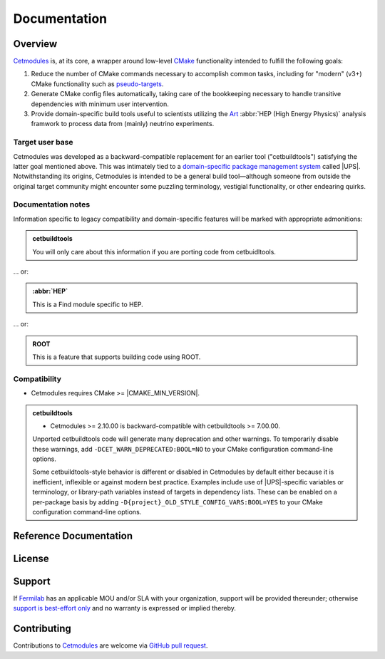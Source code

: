 ##########################################
Documentation
##########################################


.. meta::
   :google-site-verification: mWu4AzUH2LiVvIlufi6W4Goyu4kKB0pKde6qTj8XYoU

.. <--include-top-start-->

Overview
========

`Cetmodules <https://github.com/FNALssi/cetmodules>`_ is, at its core, a
wrapper around low-level `CMake <https://cmake.org>`_ functionality
intended to fulfill the following goals:

#. Reduce the number of CMake commands necessary to accomplish common
   tasks, including for "modern" (v3+) CMake functionality such as
   `pseudo-targets <https://cmake.org/cmake/help/latest/manual/cmake-buildsystem.7.html#pseudo-targets>`_.
#. Generate CMake config files automatically, taking care of the
   bookkeeping necessary to handle transitive dependencies with minimum
   user intervention.
#. Provide domain-specific build tools useful to scientists utilizing
   the `Art <https://art.fnal.gov/>`_ :abbr:`HEP (High Energy Physics)`
   analysis framwork to process data from (mainly) neutrino experiments.

Target user base
----------------

Cetmodules was developed as a backward-compatible replacement for an
earlier tool ("cetbuildtools") satisfying the latter goal mentioned
above. This was intimately tied to a `domain-specific package management
system
<https://s3.cern.ch/inspire-prod-files-8/8cee9fd8c06a92ebb9d627a5e88a874b>`_
called |UPS|. Notwithstanding its origins, Cetmodules is intended to be
a general build tool—although someone from outside the original target
community might encounter some puzzling terminology, vestigial
functionality, or other endearing quirks.

Documentation notes
-------------------

Information specific to legacy compatibility and domain-specific
features will be marked with appropriate admonitions:

.. admonition:: cetbuildtools
   :class: admonition-legacy

   You will only care about this information if you are porting code
   from cetbuidltools.

... or:

.. admonition:: :abbr:`HEP`
   :class: admonition-domain

   This is a Find module specific to HEP.

... or:

.. admonition:: ROOT
   :class: admonition-app

   This is a feature that supports building code using ROOT.

Compatibility
-------------

* Cetmodules requires CMake >= |CMAKE_MIN_VERSION|.

.. admonition:: cetbuildtools
   :class: admonition-legacy

   * Cetmodules >= 2.10.00 is backward-compatible with cetbuildtools >=
     7.00.00.

   Unported cetbuildtools code will generate many deprecation and other
   warnings. To temporarily disable these warnings, add
   ``-DCET_WARN_DEPRECATED:BOOL=NO`` to your CMake configuration
   command-line options.

   Some cetbuildtools-style behavior is different or disabled in
   Cetmodules by default either because it is inefficient, inflexible or
   against modern best practice. Examples include use of |UPS|-specific
   variables or terminology, or library-path variables instead of
   targets in dependency lists. These can be enabled on a per-package
   basis by adding ``-D{project}_OLD_STYLE_CONFIG_VARS:BOOL=YES`` to
   your CMake configuration command-line options.
   
.. <--include-top-end-->

Reference Documentation
=======================

.. button-link:: latest/
   :expand:
   :outline:
   :color: primary

   Latest reference documentation (with links to other versions)

.. <--include-bottom-start-->

.. only:: html or text

   Release Notes
   =============

   .. toctree::
      :maxdepth: 1

.. /release_notes/v3/index.rst

License
=======

.. collapse:: BSD 3-Clause

   .. include:: /../../LICENSE

Support
=======

If `Fermilab <https://www.fnal.gov>`_ has an applicable MOU and/or SLA
with your organization, support will be provided thereunder; otherwise
`support is best-effort only
<https://github.com/FNALssi/cetmodules/issues>`_ and no warranty is
expressed or implied thereby.

Contributing
============

Contributions to `Cetmodules <https://github.com/FNALssi/cetmodules>`_
are welcome via `GitHub pull request
<https://github.com/FNALssi/cetmodules/pulls>`_.

.. <--include-bottom-end-->
